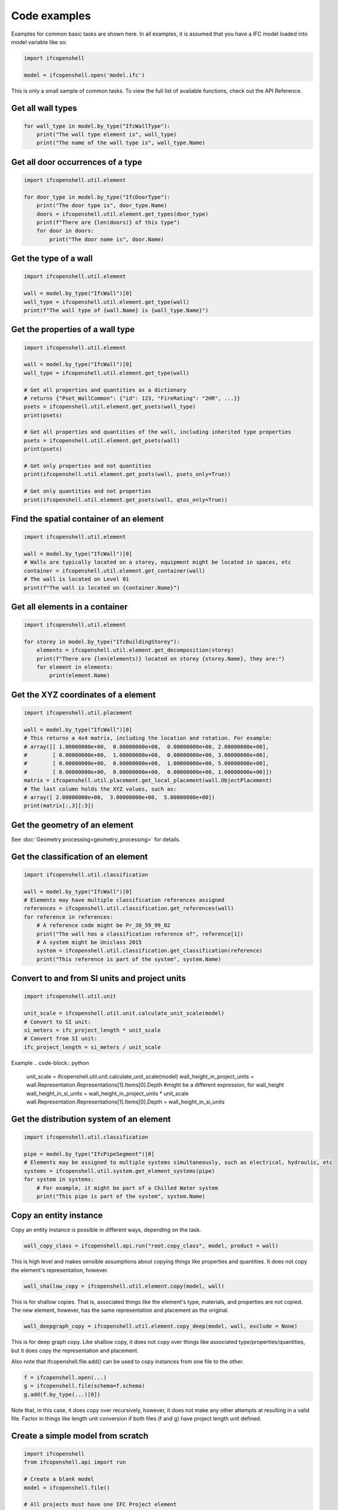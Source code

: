 Code examples
=============

Examples for common basic tasks are shown here. In all examples, it is assumed
that you have a IFC model loaded into model variable like so:


.. code-block:: python

    import ifcopenshell

    model = ifcopenshell.open('model.ifc')

This is only a small sample of common tasks. To view the full list of available
functions, check out the API Reference.

Get all wall types
------------------

.. code-block:: python

    for wall_type in model.by_type("IfcWallType"):
        print("The wall type element is", wall_type)
        print("The name of the wall type is", wall_type.Name)

Get all door occurrences of a type
----------------------------------

.. code-block:: python

    import ifcopenshell.util.element

    for door_type in model.by_type("IfcDoorType"):
        print("The door type is", door_type.Name)
        doors = ifcopenshell.util.element.get_types(door_type)
        print(f"There are {len(doors)} of this type")
        for door in doors:
            print("The door name is", door.Name)


Get the type of a wall
----------------------

.. code-block:: python

    import ifcopenshell.util.element

    wall = model.by_type("IfcWall")[0]
    wall_type = ifcopenshell.util.element.get_type(wall)
    print(f"The wall type of {wall.Name} is {wall_type.Name}")

Get the properties of a wall type
---------------------------------

.. code-block:: python

    import ifcopenshell.util.element

    wall = model.by_type("IfcWall")[0]
    wall_type = ifcopenshell.util.element.get_type(wall)

    # Get all properties and quantities as a dictionary
    # returns {"Pset_WallCommon": {"id": 123, "FireRating": "2HR", ...}}
    psets = ifcopenshell.util.element.get_psets(wall_type)
    print(psets)

    # Get all properties and quantities of the wall, including inherited type properties
    psets = ifcopenshell.util.element.get_psets(wall)
    print(psets)

    # Get only properties and not quantities
    print(ifcopenshell.util.element.get_psets(wall, psets_only=True))

    # Get only quantities and not properties
    print(ifcopenshell.util.element.get_psets(wall, qtos_only=True))


Find the spatial container of an element
----------------------------------------

.. code-block:: python

    import ifcopenshell.util.element

    wall = model.by_type("IfcWall")[0]
    # Walls are typically located on a storey, equipment might be located in spaces, etc
    container = ifcopenshell.util.element.get_container(wall)
    # The wall is located on Level 01
    print(f"The wall is located on {container.Name}")

Get all elements in a container
-------------------------------

.. code-block:: python

    import ifcopenshell.util.element

    for storey in model.by_type("IfcBuildingStorey"):
        elements = ifcopenshell.util.element.get_decomposition(storey)
        print(f"There are {len(elements)} located on storey {storey.Name}, they are:")
        for element in elements:
            print(element.Name)

Get the XYZ coordinates of a element
------------------------------------

.. code-block:: python

    import ifcopenshell.util.placement

    wall = model.by_type("IfcWall")[0]
    # This returns a 4x4 matrix, including the location and rotation. For example:
    # array([[ 1.00000000e+00,  0.00000000e+00,  0.00000000e+00, 2.00000000e+00],
    #        [ 0.00000000e+00,  1.00000000e+00,  0.00000000e+00, 3.00000000e+00],
    #        [ 0.00000000e+00,  0.00000000e+00,  1.00000000e+00, 5.00000000e+00],
    #        [ 0.00000000e+00,  0.00000000e+00,  0.00000000e+00, 1.00000000e+00]])
    matrix = ifcopenshell.util.placement.get_local_placement(wall.ObjectPlacement)
    # The last column holds the XYZ values, such as:
    # array([ 2.00000000e+00,  3.00000000e+00,  5.00000000e+00])
    print(matrix[:,3][:3])

Get the geometry of an element
------------------------------

See :doc:`Geometry processing<geometry_processing>` for details.

Get the classification of an element
------------------------------------

.. code-block:: python

    import ifcopenshell.util.classification

    wall = model.by_type("IfcWall")[0]
    # Elements may have multiple classification references assigned
    references = ifcopenshell.util.classification.get_references(wall)
    for reference in references:
        # A reference code might be Pr_30_59_99_02
        print("The wall has a classification reference of", reference[1])
        # A system might be Uniclass 2015
        system = ifcopenshell.util.classification.get_classification(reference)
        print("This reference is part of the system", system.Name)

Convert to and from SI units and project units
----------------------------------------------

.. code-block:: python

    import ifcopenshell.util.unit

    unit_scale = ifcopenshell.util.unit.calculate_unit_scale(model)
    # Convert to SI unit:
    si_meters = ifc_project_length * unit_scale
    # Convert from SI unit:
    ifc_project_length = si_meters / unit_scale

Example
.. code-block:: python
    unit_scale = ifcopenshell.util.unit.calculate_unit_scale(model)
    wall_height_in_project_units = wall.Representation.Representations[1].Items[0].Depth  #might be a different expression, for wall_height
    wall_height_in_si_units = wall_height_in_project_units * unit_scale
    wall.Representation.Representations[1].Items[0].Depth = wall_height_in_si_units


Get the distribution system of an element
-----------------------------------------

.. code-block:: python

    import ifcopenshell.util.classification

    pipe = model.by_type("IfcPipeSegment")[0]
    # Elements may be assigned to multiple systems simultaneously, such as electrical, hydraulic, etc
    systems = ifcopenshell.util.system.get_element_systems(pipe)
    for system in systems:
        # For example, it might be part of a Chilled Water system
        print("This pipe is part of the system", system.Name)

Copy an entity instance
-----------------------------------------

Copy an entity instance is possible in different ways, depending on the task. 

.. code-block:: python

    wall_copy_class = ifcopenshell.api.run("root.copy_class", model, product = wall)

This is high level and makes sensible assumptions about copying things like properties and quantities. It does not copy the element's representation, however.

.. code-block:: python

    wall_shallow_copy = ifcopenshell.util.element.copy(model, wall)

This is for shallow copies.  That is, associated things like the element's type, materials, and properties are not copied.  The new element, however, has the same representation and placement as the original.

.. code-block:: python

    wall_deepgraph_copy = ifcopenshell.util.element.copy_deep(model, wall, exclude = None)

This is for deep graph copy.  Like shallow copy, it does not copy over things like associated type/properties/quantities, but it does copy the representation and placement.  

Also note that ifcopenshell.file.add() can be used to copy instances from one file to the other.

.. code-block:: python

    f = ifcopenshell.open(...)
    g = ifcopenshell.file(schema=f.schema)
    g.add(f.by_type(...)[0])

Note that, in this case, it does copy over recursively, however, it does not make any other attempts at resulting in a valid file. Factor in things like length unit conversion if both files (f and g) have project length unit defined. 

Create a simple model from scratch
----------------------------------

.. code-block:: python

    import ifcopenshell
    from ifcopenshell.api import run

    # Create a blank model
    model = ifcopenshell.file()

    # All projects must have one IFC Project element
    # Example: project = #1=IfcProject('1y93FYOhjCEOq6QMsyib1g',$,'My Project',$,$,$,$,$,$)
    project = run(
        "root.create_entity", 
        model, 
        ifc_class="IfcProject", 
        name="My Project"
        )

    # Geometry is optional in IFC, but because we want to use geometry in this example, let's define units
    # Assigning without arguments defaults to metric units
    # Example: units = #5=IfcUnitAssignment((#3,#4,#2))
                            #3=IfcSIUnit(*,.AREAUNIT.,$,.SQUARE_METRE.)
                            #4=IfcSIUnit(*,.VOLUMEUNIT.,$,.CUBIC_METRE.)
                            #2=IfcSIUnit(*,.LENGTHUNIT.,.MILLI.,.METRE.)

    units = run(
        "unit.assign_unit", 
        model
        )

    # Let's create a modeling geometry context, so we can store 3D geometry (note: IFC supports 2D too!)
    # Example: context = #10=IfcGeometricRepresentationContext($,'Model',3,1.E-05,#9,$)
                    # context.WorldCoordinateSystem = #9=IfcAxis2Placement3D(#6,#7,#8)
                        # context.WorldCoordinateSystem.Location = #6=IfcCartesianPoint((0.,0.,0.))
                        # context.WorldCoordinateSystem.Axis = #7=IfcDirection((0.,0.,1.))
                        # context.WorldCoordinateSystem.RefDirection = #8=IfcDirection((1.,0.,0.))
    context = run(
        "context.add_context", 
        model, 
        context_type="Model"
        )
    # In particular, in this example we want to store the 3D "body" geometry of objects, i.e. the body shape
    # Example: body = #11=IfcGeometricRepresentationSubContext('Body','Model',*,*,*,*,#10,$,.MODEL_VIEW.,$)
                    # body.ParentContext = #10=IfcGeometricRepresentationContext($,'Model',3,1.E-05,#9,$)
                        # body.ParentContext.WorldCoordinateSystem = #9=IfcAxis2Placement3D(#6,#7,#8)
    body = run(
        "context.add_context", 
        model,
        context_type="Model", 
        context_identifier="Body", 
        target_view="MODEL_VIEW", 
        parent=context
    )

    # Create a site, building, and storey. Many hierarchies are possible.
    # Example: site = #12=IfcSite('0D3VqQNi52LxthFbX0gAxV',$,'My Site',$,$,$,$,$,$,$,$,$,$,$)
    site = run(
        "root.create_entity", 
        model, 
        ifc_class="IfcSite", 
        name="My Site"
        )
    # Example: building = #13=IfcBuilding('09TEuRxrH1KhoE0ddAezhW',$,'Building A',$,$,$,$,$,$,$,$,$)
    building = run(
        "root.create_entity", 
        model, 
        ifc_class="IfcBuilding", 
        name="Building A"
        )
    # Example: storey = #14=IfcBuildingStorey('0JnPw2QG12IvngAC55M4WI',$,'Ground Floor',$,$,$,$,$,$,$)
    storey = run(
        "root.create_entity", 
        model, 
        ifc_class="IfcBuildingStorey", 
        name="Ground Floor")

    # Since the site is our top level location, assign it to the project
    # Then place our building on the site, and our storey in the building
    # Example: 
    # #15=IfcRelAggregates('11NpDvnL15wvAG1UPJml2p',$,$,$,#1,(#12))
        # project.IsDecomposedBy[0].RelatingObject: #1=IfcProject('1rUCNNpIfD4AC9sehqLZbm',$,'My Project',$,$,$,$,(#10),#5)
        # project.IsDecomposedBy[0].RelatedObjects[0]: #12=IfcSite('0D3VqQNi52LxthFbX0gAxV',$,'My Site',$,$,$,$,$,$,$,$,$,$,$)
        
        # or #

        # site.Decomposes[0].RelatingObject = #1=IfcProject('1rUCNNpIfD4AC9sehqLZbm',$,'My Project',$,$,$,$,(#10),#5)
        # site.Decomposes[0].RelatedObjects[0] = #12=IfcSite('0D3VqQNi52LxthFbX0gAxV',$,'My Site',$,$,$,$,$,$,$,$,$,$,$)

    run(
        "aggregate.assign_object", 
        model, 
        relating_object=project, 
        product=site)
    # Example: 
    # #16=IfcRelAggregates('04_iLngFP89AC0bSHTNAvr',$,$,$,#12,(#13))
        # site.IsDecomposedBy[0].RelatingObject = #12=IfcSite('0D3VqQNi52LxthFbX0gAxV',$,'My Site',$,$,$,$,$,$,$,$,$,$,$)
        # site.IsDecomposedBy[0].RelatedObjects[0] = #13=IfcBuilding('09TEuRxrH1KhoE0ddAezhW',$,'Building A',$,$,$,$,$,$,$,$,$)

        # or #

        # building.Decomposes[0].RelatingObject = #12=IfcSite('0D3VqQNi52LxthFbX0gAxV',$,'My Site',$,$,$,$,$,$,$,$,$,$,$)
        # building.Decomposes[0].RelatedObjects[0] = #13=IfcBuilding('09TEuRxrH1KhoE0ddAezhW',$,'Building A',$,$,$,$,$,$,$,$,$)

    run(
        "aggregate.assign_object", 
        model, 
        relating_object=site, 
        product=building)
    # Example: 
    # #17=IfcRelAggregates('1hetrTtrP029HJJC9NUh0j',$,$,$,#13,(#14))
        # building.IsDecomposedBy[0].RelatingObject = #13=IfcBuilding('09TEuRxrH1KhoE0ddAezhW',$,'Building A',$,$,$,$,$,$,$,$,$)
        # building.IsDecomposedBy[0].RelatedObjects = (#14=IfcBuildingStore...$,$,$,$,$),)

        # or #

        # storey.Decomposes[0].RelatingObject = #13=IfcBuilding('09TEuRxrH1KhoE0ddAezhW',$,'Building A',$,$,$,$,$,$,$,$,$)
        # storey.Decomposes[0].RelatedObjects[0] = #14=IfcBuildingStorey('0JnPw2QG12IvngAC55M4WI',$,'Ground Floor',$,$,$,$,$,$,$)

    run(
        "aggregate.assign_object", 
        model, 
        relating_object=building, 
        product=storey
        )

    # Let's create a new wall
    # #18=IfcWall('2zBASxKWH7QAE$TyvnS1LF',$,$,$,$,$,$,$,.NOTDEFINED.)
    wall = run(
        "root.create_entity", 
        model, 
        ifc_class="IfcWall"
        )
    # Add a new wall-like body geometry, 5 meters long, 3 meters high, and 200mm thick
    # Example: 
    # #28=IfcShapeRepresentation(#11,'Body','SweptSolid',(#27))
        # representation.ContextOfItems = #11=IfcGeometricRepresentationSubContext('Body','Model',*,*,*,*,#10,$,.MODEL_VIEW.,$)
            # representation.ContextOfItems.ParentContext = #10=IfcGeometricRepresentationContext($,'Model',3,1.E-05,#9,$)
        # representation.Items[0] = #27=IfcExtrudedAreaSolid(#22,#26,#21,3000.)
            # representation.Items[0].SweptArea = #22=IfcArbitraryClosedProfileDef(.AREA.,$,#20)
            # representation.Items[0].Position = #26=IfcAxis2Placement3D(#23,#24,#25)
            # representation.Items[0].ExtrudedDirection = #21=IfcDirection((0.,0.,1.))
            # representation.Items[0].Depth = 3000.0
    representation = run(
        "geometry.add_wall_representation", 
        model, 
        context=body, 
        length=5, 
        height=3, 
        thickness=0.2
        )
    # Assign our new body geometry back to our wall
    # Example: 
    # #18=IfcWall('2zBASxKWH7QAE$TyvnS1LF',$,$,$,$,$,#29,$,.NOTDEFINED.)
        # wall.Representation = #29=IfcProductDefinitionShape($,$,(#28))
            # wall.Representation.Representations[0] = #28=IfcShapeRepresentation(#11,'Body','SweptSolid',(#27))
                # wall.Representation.Representations[0].ContextOfItems = #11=IfcGeometricRepresentationSubContext('Body','Model',*,*,*,*,#10,$,.MODEL_VIEW.,$)
                    # wall.Representation.Representations[0].ContextOfItems.ParentContext = #10=IfcGeometricRepresentationContext($,'Model',3,1.E-05,#9,$)
                # wall.Representation.Representations[0].Items[0] = #27=IfcExtrudedAreaSolid(#22,#26,#21,3000.)
                    # representation.Items[0] = #27=IfcExtrudedAreaSolid(#22,#26,#21,3000.)
                        # wall.Representation.Representations[0].Items[0].SweptArea = #22=IfcArbitraryClosedProfileDef(.AREA.,$,#20)
                        # wall.Representation.Representations[0].Items[0].Position = #26=IfcAxis2Placement3D(#23,#24,#25)
                        # wall.Representation.Representations[0].Items[0].ExtrudedDirection = #21=IfcDirection((0.,0.,1.))
    run(
        "geometry.assign_representation", 
        model, 
        product=wall, 
        representation=representation
        )



    # Place our wall in the ground floor
    # Example: 
    # #30=IfcRelContainedInSpatialStructure('0gKybMl8r7h8cYSUXARx0q',$,$,$,(#18),#14)
        # wall.ContainedInStructure[0].RelatedElements[0] = #18=IfcWall('2zBASxKWH7QAE$TyvnS1LF',$,$,$,$,$,#29,$,.NOTDEFINED.)
        # wall.ContainedInStructure[0].RelatingStructure = #14=IfcBuildingStorey('0JnPw2QG12IvngAC55M4WI',$,'Ground Floor',$,$,$,$,$,$,$)

    run(
        "spatial.assign_container", 
        model, 
        relating_structure=storey, 
        product=wall
        )

    # Write out to a file
    model.write("/home/dion/model.ifc")

Here is the result:

.. image:: images/simple-model.png
